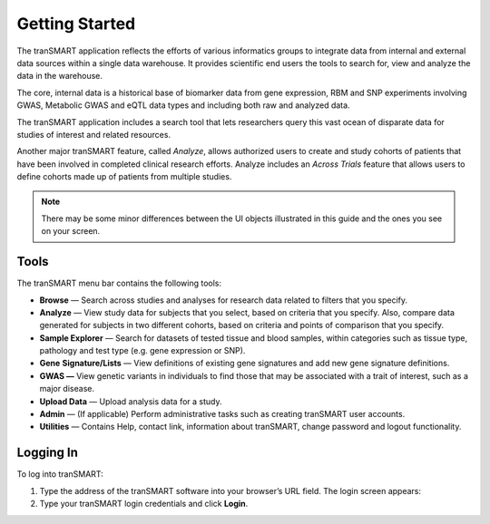 Getting Started
===============

The tranSMART application reflects the efforts of various informatics
groups to integrate data from internal and external data sources within
a single data warehouse. It provides scientific end users the tools
to search for, view and analyze the data in the warehouse.

The core, internal data is a historical base of biomarker data from gene
expression, RBM and SNP experiments involving GWAS, Metabolic GWAS and
eQTL data types and including both raw and analyzed data.

The tranSMART application includes a search tool that lets researchers
query this vast ocean of disparate data for studies of interest and
related resources.

Another major tranSMART feature, called *Analyze*, allows authorized users
to create and study cohorts of patients that have been involved in
completed clinical research efforts. Analyze includes an *Across Trials*
feature that allows users to define cohorts made up of patients from
multiple studies.

.. note::
    There may be some minor differences between the UI objects
    illustrated in this guide and the ones you see on your screen.   

Tools
-----

The tranSMART menu bar contains the following tools:

-  **Browse** — Search across studies and analyses for research data
   related to filters that you specify.

-  **Analyze** — View study data for subjects that you select, based on
   criteria that you specify. Also, compare data generated for subjects
   in two different cohorts, based on criteria and points of comparison
   that you specify.

-  **Sample Explorer** — Search for datasets of tested tissue and blood
   samples, within categories such as tissue type, pathology and test
   type (e.g. gene expression or SNP).

-  **Gene** **Signature/Lists** — View definitions of existing gene
   signatures and add new gene signature definitions.

-  **GWAS —** View genetic variants in individuals to find those that
   may be associated with a trait of interest, such as a major disease.

-  **Upload Data** — Upload analysis data for a study.

-  **Admin** — (If applicable) Perform administrative tasks such as creating tranSMART
   user accounts.

-  **Utilities** — Contains Help, contact link, information about tranSMART, change password and logout functionality.

Logging In
----------

To log into tranSMART:

#. Type the address of the tranSMART software into your browser’s URL field. The login screen appears:
   |login_page|

#. Type your tranSMART login credentials and click **Login**.

.. |login_page| image:: media/login_page.png
   :width: 4.10000in
   :height: 2.21000in
